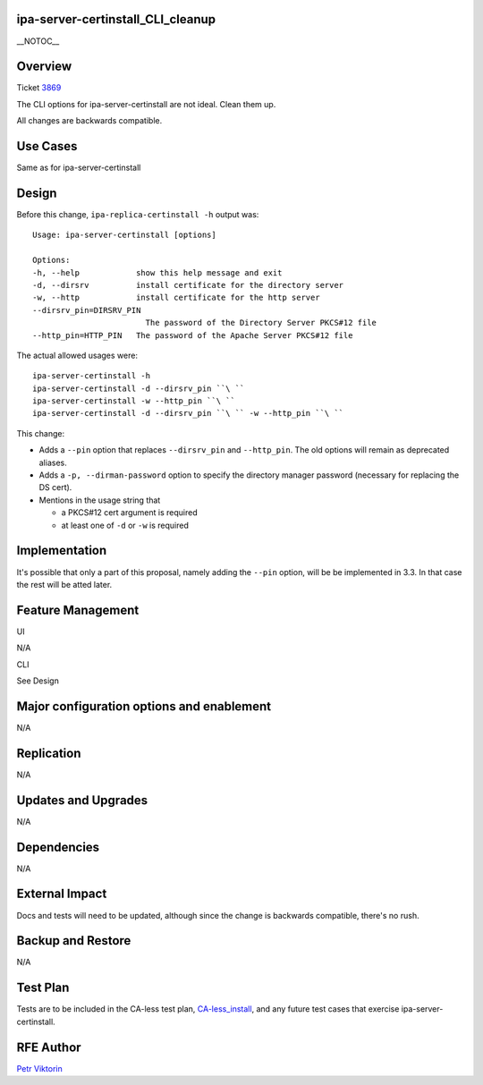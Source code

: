 ipa-server-certinstall_CLI_cleanup
==================================

\__NOTOC_\_

Overview
========

Ticket `3869 <https://fedorahosted.org/freeipa/ticket/3869>`__

The CLI options for ipa-server-certinstall are not ideal. Clean them up.

All changes are backwards compatible.



Use Cases
=========

Same as for ipa-server-certinstall

Design
======

Before this change, ``ipa-replica-certinstall -h`` output was:

::

       Usage: ipa-server-certinstall [options]
    
       Options:
       -h, --help            show this help message and exit
       -d, --dirsrv          install certificate for the directory server
       -w, --http            install certificate for the http server
       --dirsrv_pin=DIRSRV_PIN
                               The password of the Directory Server PKCS#12 file
       --http_pin=HTTP_PIN   The password of the Apache Server PKCS#12 file

The actual allowed usages were:

::

      ipa-server-certinstall -h
      ipa-server-certinstall -d --dirsrv_pin ``\ `` 
      ipa-server-certinstall -w --http_pin ``\ `` 
      ipa-server-certinstall -d --dirsrv_pin ``\ `` -w --http_pin ``\ `` 

This change:

-  Adds a ``--pin`` option that replaces ``--dirsrv_pin`` and
   ``--http_pin``. The old options will remain as deprecated aliases.

-  Adds a ``-p, --dirman-password`` option to specify the directory
   manager password (necessary for replacing the DS cert).

-  Mentions in the usage string that

   -  a PKCS#12 cert argument is required
   -  at least one of ``-d`` or ``-w`` is required

Implementation
==============

It's possible that only a part of this proposal, namely adding the
``--pin`` option, will be be implemented in 3.3. In that case the rest
will be atted later.



Feature Management
==================

UI

N/A

CLI

See Design



Major configuration options and enablement
==========================================

N/A

Replication
===========

N/A



Updates and Upgrades
====================

N/A

Dependencies
============

N/A



External Impact
===============

Docs and tests will need to be updated, although since the change is
backwards compatible, there's no rush.



Backup and Restore
==================

N/A



Test Plan
=========

Tests are to be included in the CA-less test plan,
`CA-less_install <CA-less_install>`__, and any future test cases that
exercise ipa-server-certinstall.



RFE Author
==========

`Petr Viktorin <User:pviktorin>`__